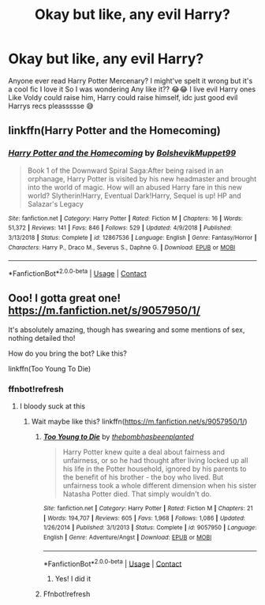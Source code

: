 #+TITLE: Okay but like, any evil Harry?

* Okay but like, any evil Harry?
:PROPERTIES:
:Author: CloKaboom
:Score: 2
:DateUnix: 1603205327.0
:DateShort: 2020-Oct-20
:FlairText: Request
:END:
Anyone ever read Harry Potter Mercenary? I might've spelt it wrong but it's a cool fic I love it So I was wondering Any like it?? 😂😂 I live evil Harry ones Like Voldy could raise him, Harry could raise himself, idc just good evil Harrys recs pleassssse 😅


** linkffn(Harry Potter and the Homecoming)
:PROPERTIES:
:Author: OptimusRatchet
:Score: 6
:DateUnix: 1603217113.0
:DateShort: 2020-Oct-20
:END:

*** [[https://www.fanfiction.net/s/12867536/1/][*/Harry Potter and the Homecoming/*]] by [[https://www.fanfiction.net/u/10461539/BolshevikMuppet99][/BolshevikMuppet99/]]

#+begin_quote
  Book 1 of the Downward Spiral Saga:After being raised in an orphanage, Harry Potter is visited by his new headmaster and brought into the world of magic. How will an abused Harry fare in this new world? Slytherin!Harry, Eventual Dark!Harry, Sequel is up! HP and Salazar's Legacy
#+end_quote

^{/Site/:} ^{fanfiction.net} ^{*|*} ^{/Category/:} ^{Harry} ^{Potter} ^{*|*} ^{/Rated/:} ^{Fiction} ^{M} ^{*|*} ^{/Chapters/:} ^{16} ^{*|*} ^{/Words/:} ^{51,372} ^{*|*} ^{/Reviews/:} ^{141} ^{*|*} ^{/Favs/:} ^{846} ^{*|*} ^{/Follows/:} ^{529} ^{*|*} ^{/Updated/:} ^{4/9/2018} ^{*|*} ^{/Published/:} ^{3/13/2018} ^{*|*} ^{/Status/:} ^{Complete} ^{*|*} ^{/id/:} ^{12867536} ^{*|*} ^{/Language/:} ^{English} ^{*|*} ^{/Genre/:} ^{Fantasy/Horror} ^{*|*} ^{/Characters/:} ^{Harry} ^{P.,} ^{Draco} ^{M.,} ^{Severus} ^{S.,} ^{Daphne} ^{G.} ^{*|*} ^{/Download/:} ^{[[http://www.ff2ebook.com/old/ffn-bot/index.php?id=12867536&source=ff&filetype=epub][EPUB]]} ^{or} ^{[[http://www.ff2ebook.com/old/ffn-bot/index.php?id=12867536&source=ff&filetype=mobi][MOBI]]}

--------------

*FanfictionBot*^{2.0.0-beta} | [[https://github.com/FanfictionBot/reddit-ffn-bot/wiki/Usage][Usage]] | [[https://www.reddit.com/message/compose?to=tusing][Contact]]
:PROPERTIES:
:Author: FanfictionBot
:Score: 2
:DateUnix: 1603217130.0
:DateShort: 2020-Oct-20
:END:


** Ooo! I gotta great one! [[https://m.fanfiction.net/s/9057950/1/]]

It's absolutely amazing, though has swearing and some mentions of sex, nothing detailed tho!

How do you bring the bot? Like this?

linkffn(Too Young To Die)
:PROPERTIES:
:Author: HarryPotterIsAmazing
:Score: 4
:DateUnix: 1603253867.0
:DateShort: 2020-Oct-21
:END:

*** ffnbot!refresh
:PROPERTIES:
:Author: HarryPotterIsAmazing
:Score: 3
:DateUnix: 1603253934.0
:DateShort: 2020-Oct-21
:END:

**** I bloody suck at this
:PROPERTIES:
:Author: HarryPotterIsAmazing
:Score: 3
:DateUnix: 1603254040.0
:DateShort: 2020-Oct-21
:END:

***** Wait maybe like this? linkffn([[https://m.fanfiction.net/s/9057950/1/]])
:PROPERTIES:
:Author: HarryPotterIsAmazing
:Score: 2
:DateUnix: 1603403768.0
:DateShort: 2020-Oct-23
:END:

****** [[https://www.fanfiction.net/s/9057950/1/][*/Too Young to Die/*]] by [[https://www.fanfiction.net/u/4573056/thebombhasbeenplanted][/thebombhasbeenplanted/]]

#+begin_quote
  Harry Potter knew quite a deal about fairness and unfairness, or so he had thought after living locked up all his life in the Potter household, ignored by his parents to the benefit of his brother - the boy who lived. But unfairness took a whole different dimension when his sister Natasha Potter died. That simply wouldn't do.
#+end_quote

^{/Site/:} ^{fanfiction.net} ^{*|*} ^{/Category/:} ^{Harry} ^{Potter} ^{*|*} ^{/Rated/:} ^{Fiction} ^{M} ^{*|*} ^{/Chapters/:} ^{21} ^{*|*} ^{/Words/:} ^{194,707} ^{*|*} ^{/Reviews/:} ^{605} ^{*|*} ^{/Favs/:} ^{1,968} ^{*|*} ^{/Follows/:} ^{1,086} ^{*|*} ^{/Updated/:} ^{1/26/2014} ^{*|*} ^{/Published/:} ^{3/1/2013} ^{*|*} ^{/Status/:} ^{Complete} ^{*|*} ^{/id/:} ^{9057950} ^{*|*} ^{/Language/:} ^{English} ^{*|*} ^{/Genre/:} ^{Adventure/Angst} ^{*|*} ^{/Download/:} ^{[[http://www.ff2ebook.com/old/ffn-bot/index.php?id=9057950&source=ff&filetype=epub][EPUB]]} ^{or} ^{[[http://www.ff2ebook.com/old/ffn-bot/index.php?id=9057950&source=ff&filetype=mobi][MOBI]]}

--------------

*FanfictionBot*^{2.0.0-beta} | [[https://github.com/FanfictionBot/reddit-ffn-bot/wiki/Usage][Usage]] | [[https://www.reddit.com/message/compose?to=tusing][Contact]]
:PROPERTIES:
:Author: FanfictionBot
:Score: 2
:DateUnix: 1603403787.0
:DateShort: 2020-Oct-23
:END:

******* Yes! I did it
:PROPERTIES:
:Author: HarryPotterIsAmazing
:Score: 2
:DateUnix: 1603403831.0
:DateShort: 2020-Oct-23
:END:


****** Ffnbot!refresh
:PROPERTIES:
:Author: HarryPotterIsAmazing
:Score: 1
:DateUnix: 1603403789.0
:DateShort: 2020-Oct-23
:END:

